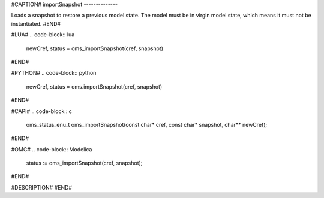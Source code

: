#CAPTION#
importSnapshot
--------------

Loads a snapshot to restore a previous model state. The model must be
in virgin model state, which means it must not be instantiated.
#END#

#LUA#
.. code-block:: lua

  newCref, status = oms_importSnapshot(cref, snapshot)

#END#

#PYTHON#
.. code-block:: python

  newCref, status = oms.importSnapshot(cref, snapshot)

#END#

#CAPI#
.. code-block:: c

  oms_status_enu_t oms_importSnapshot(const char* cref, const char* snapshot, char** newCref);

#END#

#OMC#
.. code-block:: Modelica

  status := oms_importSnapshot(cref, snapshot);

#END#

#DESCRIPTION#
#END#
